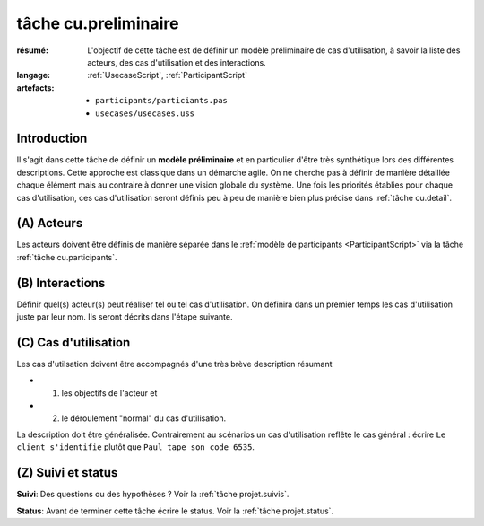 ..  _`tâche cu.preliminaire`:

tâche cu.preliminaire
=====================

:résumé: L'objectif de cette tâche est de définir un modèle
    préliminaire de cas d'utilisation, à savoir la liste
    des acteurs, des cas d'utilisation et des interactions.

:langage: :ref:`UsecaseScript`, :ref:`ParticipantScript`
:artefacts:
    * ``participants/particiants.pas``
    * ``usecases/usecases.uss``


Introduction
------------

Il s'agit dans cette tâche de définir un **modèle préliminaire** et en
particulier d'être très synthétique lors des différentes descriptions.
Cette approche est classique dans un démarche agile. On ne
cherche pas à définir de manière détaillée chaque élément
mais au contraire à donner une vision globale du système.
Une fois les priorités établies pour chaque cas d'utilisation,
ces cas d'utilisation seront définis peu à peu de manière bien plus
précise dans  :ref:`tâche cu.detail`.

(A) Acteurs
--------------------------

Les acteurs doivent être définis de manière séparée dans le
:ref:`modèle de participants <ParticipantScript>` via la tâche
:ref:`tâche cu.participants`.

(B) Interactions
----------------

Définir quel(s) acteur(s) peut réaliser tel ou tel cas d'utilisation.
On définira dans un premier temps les cas d'utilisation juste par leur
nom. Ils seront décrits dans l'étape suivante.

(C) Cas d'utilisation
---------------------
Les cas d'utilsation doivent être accompagnés d'une très brève description
résumant

*   (1) les objectifs de l'acteur et
*   (2) le déroulement "normal" du cas d'utilisation.

La description doit être généralisée. Contrairement
au scénarios un cas d'utilisation reflête le cas général :
écrire ``Le client s'identifie`` plutôt que ``Paul tape son code 6535``.

(Z) Suivi et status
-------------------

**Suivi**: Des questions ou des hypothèses ? Voir la
:ref:`tâche projet.suivis`.

**Status**: Avant de terminer cette tâche écrire le status. Voir la
:ref:`tâche projet.status`.